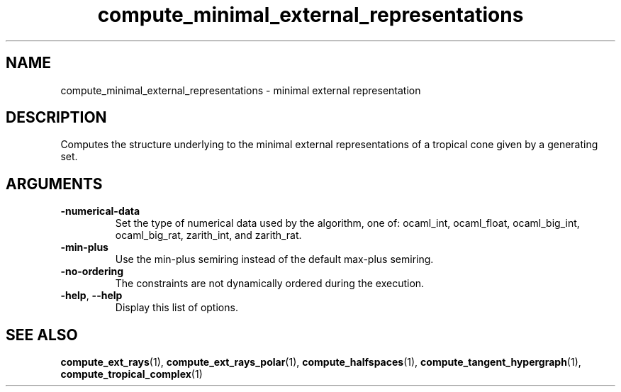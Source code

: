 .TH "compute_minimal_external_representations" "1" "Feb 2013" "TPLib 1.3" "User Commands"
.SH "NAME"
compute_minimal_external_representations \- minimal external representation
.SH "DESCRIPTION"
Computes the structure underlying to the minimal external representations of
a tropical cone given by a generating set.
.SH "ARGUMENTS"
.TP
\fB\-numerical\-data\fP
Set the type of numerical data used by the algorithm, one of: ocaml_int,
ocaml_float, ocaml_big_int, ocaml_big_rat, zarith_int, and zarith_rat.
.TP
\fB\-min\-plus\fP
Use the min\-plus semiring instead of the default max\-plus semiring.
.TP
\fB\-no\-ordering\fP
The constraints are not dynamically ordered during the execution.
.TP
\fB\-help\fP, \fB\-\-help\fP
Display this list of options.
.SH "SEE ALSO"
\fBcompute_ext_rays\fP(1), \fBcompute_ext_rays_polar\fP(1),
\fBcompute_halfspaces\fP(1), \fBcompute_tangent_hypergraph\fP(1),
\fBcompute_tropical_complex\fP(1)
